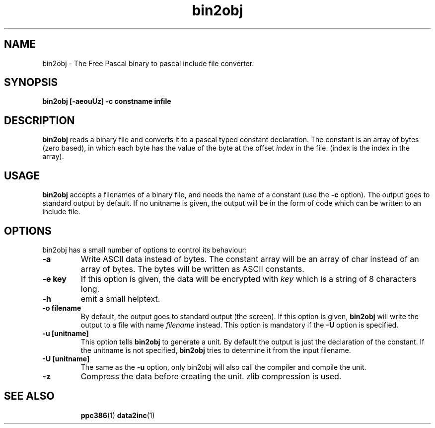 .TH bin2obj 1 "12 November 2004" "Free Pascal" "Binary to include file converter"
.SH NAME 
bin2obj \- The Free Pascal binary to pascal include file converter.

.SH SYNOPSIS

.B bin2obj [-aeouUz] -c constname infile

.SH DESCRIPTION

.B bin2obj
reads a binary file and converts it to a pascal typed constant declaration. 
The constant is an array of bytes (zero based), in which each byte has the
value of the byte at the offset
.I index
in the file. (index is the index in the array).

.SH USAGE

.B bin2obj
accepts a filenames of a binary file, and needs the name of a constant
(use the 
.B \-c
option). The output goes to standard output by default. If no unitname is
given, the output will be in the form of code which can be written to an
include file. 

.SH OPTIONS
bin2obj has a small number of options to control its behaviour:

.TP
.B \-a
Write ASCII data instead of bytes. The constant array will be an array of 
char instead of an array of bytes. The bytes will be written as ASCII
constants.
.TP
.B \-e key
If this option is given, the data will be encrypted with 
.I key
which is a string of 8 characters long.
.TP
.B \-h
emit a small helptext.
.TP
.B \-o filename
By default, the output goes to standard output (the screen). If this option is given, 
.B bin2obj
will write the output to a file with name
.I filename
instead. This option is mandatory if the
.B \-U
option is specified.
.TP
.B \-u [unitname]
This option tells
.B bin2obj
to generate a unit. By default the output is just the declaration of the
constant. If the unitname is not specified, 
.B bin2obj
tries to determine it from the input filename.
.TP
.B \-U [unitname]
The same as the
.B -u
option, only bin2obj will also call the compiler and compile the unit.
.TP
.B \-z
Compress the data before creating the unit. zlib compression is used.

.SH SEE ALSO
.IP 
.BR  ppc386 (1)
.BR  data2inc (1)
